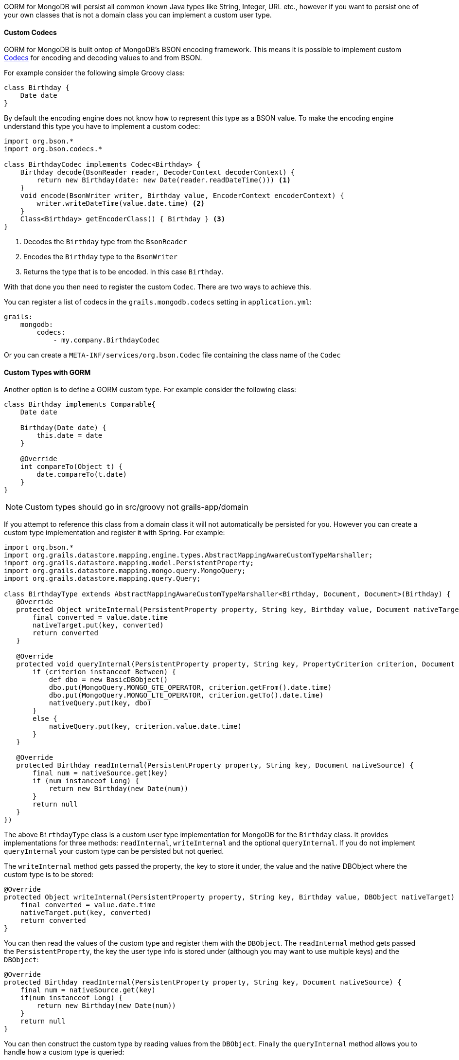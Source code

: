 GORM for MongoDB will persist all common known Java types like String, Integer, URL etc., however if you want to persist one of your own classes that is not a domain class you can implement a custom user type.

==== Custom Codecs

GORM for MongoDB is built ontop of MongoDB's BSON encoding framework. This means it is possible to implement custom http://mongodb.github.io/mongo-java-driver/3.2/bson/codecs[Codecs] for encoding and decoding values to and from BSON.

For example consider the following simple Groovy class:

[source,groovy]
----
class Birthday {
    Date date
}
----

By default the encoding engine does not know how to represent this type as a BSON value. To make the encoding engine understand this type you have to implement a custom codec:


[source,groovy]
----
import org.bson.*
import org.bson.codecs.*

class BirthdayCodec implements Codec<Birthday> {
    Birthday decode(BsonReader reader, DecoderContext decoderContext) {
        return new Birthday(date: new Date(reader.readDateTime())) <1>
    }
    void encode(BsonWriter writer, Birthday value, EncoderContext encoderContext) {
        writer.writeDateTime(value.date.time) <2>
    }
    Class<Birthday> getEncoderClass() { Birthday } <3>
}
----

<1> Decodes the `Birthday` type from the `BsonReader`
<2> Encodes the `Birthday` type to the `BsonWriter`
<3> Returns the type that is to be encoded. In this case `Birthday`.

With that done you then need to register the custom `Codec`. There are two ways to achieve this.

You can register a list of codecs in the `grails.mongodb.codecs` setting in `application.yml`:

[source,yaml]
----
grails:
    mongodb:
        codecs:
            - my.company.BirthdayCodec
----

Or you can create a `META-INF/services/org.bson.Codec` file containing the class name of the `Codec`

==== Custom Types with GORM

Another option is to define a GORM custom type. For example consider the following class:

[source,groovy]
----
class Birthday implements Comparable{
    Date date

    Birthday(Date date) {
        this.date = date
    }

    @Override
    int compareTo(Object t) {
        date.compareTo(t.date)
    }
}
----

NOTE: Custom types should go in src/groovy not grails-app/domain

If you attempt to reference this class from a domain class it will not automatically be persisted for you. However you can create a custom type implementation and register it with Spring. For example:

[source,groovy]
----
import org.bson.*
import org.grails.datastore.mapping.engine.types.AbstractMappingAwareCustomTypeMarshaller;
import org.grails.datastore.mapping.model.PersistentProperty;
import org.grails.datastore.mapping.mongo.query.MongoQuery;
import org.grails.datastore.mapping.query.Query;

class BirthdayType extends AbstractMappingAwareCustomTypeMarshaller<Birthday, Document, Document>(Birthday) {
   @Override
   protected Object writeInternal(PersistentProperty property, String key, Birthday value, Document nativeTarget) {
       final converted = value.date.time
       nativeTarget.put(key, converted)
       return converted
   }

   @Override
   protected void queryInternal(PersistentProperty property, String key, PropertyCriterion criterion, Document nativeQuery) {
       if (criterion instanceof Between) {
           def dbo = new BasicDBObject()
           dbo.put(MongoQuery.MONGO_GTE_OPERATOR, criterion.getFrom().date.time)
           dbo.put(MongoQuery.MONGO_LTE_OPERATOR, criterion.getTo().date.time)
           nativeQuery.put(key, dbo)
       }
       else {
           nativeQuery.put(key, criterion.value.date.time)
       }
   }

   @Override
   protected Birthday readInternal(PersistentProperty property, String key, Document nativeSource) {
       final num = nativeSource.get(key)
       if (num instanceof Long) {
           return new Birthday(new Date(num))
       }
       return null
   }
})
----

The above `BirthdayType` class is a custom user type implementation for MongoDB for the `Birthday` class. It provides implementations for three methods: `readInternal`, `writeInternal` and the optional `queryInternal`. If you do not implement `queryInternal` your custom type can be persisted but not queried.

The `writeInternal` method gets passed the property, the key to store it under, the value and the native DBObject where the custom type is to be stored:

[source,groovy]
----
@Override
protected Object writeInternal(PersistentProperty property, String key, Birthday value, DBObject nativeTarget) {
    final converted = value.date.time
    nativeTarget.put(key, converted)
    return converted
}
----

You can then read the values of the custom type and register them with the `DBObject`. The `readInternal` method gets passed the `PersistentProperty`, the key the user type info is stored under (although you may want to use multiple keys) and the `DBObject`:

[source,groovy]
----
@Override
protected Birthday readInternal(PersistentProperty property, String key, Document nativeSource) {
    final num = nativeSource.get(key)
    if(num instanceof Long) {
        return new Birthday(new Date(num))
    }
    return null
}
----

You can then construct the custom type by reading values from the `DBObject`. Finally the `queryInternal` method allows you to handle how a custom type is queried:

[source,groovy]
----
@Override
protected void queryInternal(PersistentProperty property, String key, Query.PropertyCriterion criterion, Document nativeQuery) {
    if(criterion instanceof Between) {
        def dbo = new BasicDBObject()
        dbo.put(MongoQuery.MONGO_GTE_OPERATOR, criterion.getFrom().date.time);
        dbo.put(MongoQuery.MONGO_LTE_OPERATOR, criterion.getTo().date.time);
        nativeQuery.put(key, dbo)
    }
    else if(criterion instanceof Equals){
        nativeQuery.put(key, criterion.value.date.time)
    }
    else {
	    throw new RuntimeException("unsupported query type for property $property")
    }
}
----

The method gets passed a `criterion` which is the type of query and depending on the type of query you may handle the query differently. For example the above implementation supports `between` and `equals` style queries. So the following 2 queries will work:

[source,groovy]
----
Person.findByBirthday(new Birthday(new Date()-7)) // find someone who was born 7 days ago
Person.findByBirthdayBetween(new Birthday(new Date()-7), new Birthday(new Date())) // find someone who was born in the last 7 days
----

However "like" or other query types will not work.

To register a custom type in a grails application simply register it as Spring bean. For example, to register the above `BirthdayType` add the following to grails-app/conf/spring/resources.groovy:

[source,groovy]
----
import com.example.BirthdayType

// Place your Spring DSL code here
beans = {
  birthdayType(BirthdayType)
}
----
